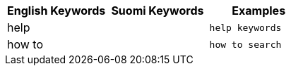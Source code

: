 [options="header"]
|===
| English Keywords | Suomi Keywords | Examples

| help | | `help keywords`

| how to | | `how to search`
|===
